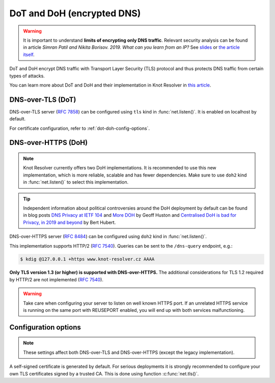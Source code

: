 .. SPDX-License-Identifier: GPL-3.0-or-later

.. _tls-server-config:

DoT and DoH (encrypted DNS)
---------------------------

.. warning::

   It is important to understand **limits of encrypting only DNS traffic**.
   Relevant security analysis can be found in article
   *Simran Patil and Nikita Borisov. 2019. What can you learn from an IP?*
   See `slides <https://irtf.org/anrw/2019/slides-anrw19-final44.pdf>`_
   or `the article itself <https://dl.acm.org/authorize?N687437>`_.

DoT and DoH encrypt DNS traffic with Transport Layer Security (TLS) protocol
and thus protects DNS traffic from certain types of attacks.

You can learn more about DoT and DoH and their implementation in Knot Resolver
in `this article
<https://en.blog.nic.cz/2020/11/25/encrypted-dns-in-knot-resolver-dot-and-doh/>`_.

.. _dns-over-tls:

DNS-over-TLS (DoT)
^^^^^^^^^^^^^^^^^^

DNS-over-TLS server (:rfc:`7858`) can be configured using ``tls`` kind in
:func:`net.listen()`.  It is enabled on localhost by default.

For certificate configuration, refer to :ref:`dot-doh-config-options`.

.. _dns-over-https:

DNS-over-HTTPS (DoH)
^^^^^^^^^^^^^^^^^^^^

.. note:: Knot Resolver currently offers two DoH implementations. It is
   recommended to use this new implementation, which is more reliable, scalable
   and has fewer dependencies. Make sure to use ``doh2`` kind in
   :func:`net.listen()` to select this implementation.

.. tip:: Independent information about political controversies around the
   DoH deployment by default can be found in blog posts `DNS Privacy at IETF
   104 <http://www.potaroo.net/ispcol/2019-04/angst.html>`_ and `More DOH
   <http://www.potaroo.net/ispcol/2019-04/moredoh.html>`_ by Geoff Huston and
   `Centralised DoH is bad for Privacy, in 2019 and beyond
   <https://labs.ripe.net/Members/bert_hubert/centralised-doh-is-bad-for-privacy-in-2019-and-beyond>`_
   by Bert Hubert.

DNS-over-HTTPS server (:rfc:`8484`) can be configured using ``doh2`` kind in
:func:`net.listen()`.

This implementation supports HTTP/2 (:rfc:`7540`). Queries can be sent to the
``/dns-query`` endpoint, e.g.:

.. code-block:: bash

	$ kdig @127.0.0.1 +https www.knot-resolver.cz AAAA

**Only TLS version 1.3 (or higher) is supported with DNS-over-HTTPS.** The
additional considerations for TLS 1.2 required by HTTP/2 are not implemented
(:rfc:`7540#section-9.2`).

.. warning:: Take care when configuring your server to listen on well known
   HTTPS port. If an unrelated HTTPS service is running on the same port with
   REUSEPORT enabled, you will end up with both services malfunctioning.

.. _dot-doh-config-options:

Configuration options
^^^^^^^^^^^^^^^^^^^^^

.. note:: These settings affect both DNS-over-TLS and DNS-over-HTTPS (except
   the legacy implementation).

A self-signed certificate is generated by default. For serious deployments
it is strongly recommended to configure your own TLS certificates signed
by a trusted CA. This is done using function :c:func:`net.tls()`.

.. function:: net.tls([cert_path], [key_path])

   When called with path arguments, the function loads the server TLS
   certificate and private key for DoT and DoH.

   When called without arguments, the command returns the currently configured paths.

   Example output:

   .. code-block:: lua

      > net.tls("/etc/knot-resolver/server-cert.pem", "/etc/knot-resolver/server-key.pem")
      > net.tls()  -- print configured paths
      ("/etc/knot-resolver/server-cert.pem", "/etc/knot-resolver/server-key.pem")

   .. tip:: The certificate files aren't automatically reloaded on change. If
      you update the certificate files, e.g. using ACME, you have to either
      restart the service(s) or call this function again using
      :ref:`control-sockets`.

.. function:: net.tls_sticket_secret([string with pre-shared secret])

   Set secret for TLS session resumption via tickets, by :rfc:`5077`.

   The server-side key is rotated roughly once per hour.
   By default or if called without secret, the key is random.
   That is good for long-term forward secrecy, but multiple kresd instances
   won't be able to resume each other's sessions.

   If you provide the same secret to multiple instances, they will be able to resume
   each other's sessions *without* any further communication between them.
   This synchronization works only among instances having the same endianess
   and time_t structure and size (`sizeof(time_t)`).

   **For good security** the secret must have enough entropy to be hard to guess,
   and it should still be occasionally rotated manually and securely forgotten,
   to reduce the scope of privacy leak in case the
   `secret leaks eventually <https://en.wikipedia.org/wiki/Forward_secrecy>`_.

   .. warning:: **Setting the secret is probably too risky with TLS <= 1.2**.
      GnuTLS stable release supports TLS 1.3 since 3.6.3 (summer 2018).
      Therefore setting the secrets should be considered experimental for now
      and might not be available on your system.

.. function:: net.tls_sticket_secret_file([string with path to a file containing pre-shared secret])

   The same as :func:`net.tls_sticket_secret`,
   except the secret is read from a (binary) file.

.. function:: net.tls_padding([true | false])

   Get/set EDNS(0) padding of answers to queries that arrive over TLS
   transport.  If set to `true` (the default), it will use a sensible
   default padding scheme, as implemented by libknot if available at
   compile time.  If set to a numeric value >= 2 it will pad the
   answers to nearest *padding* boundary, e.g. if set to `64`, the
   answer will have size of a multiple of 64 (64, 128, 192, ...).  If
   set to `false` (or a number < 2), it will disable padding entirely.

